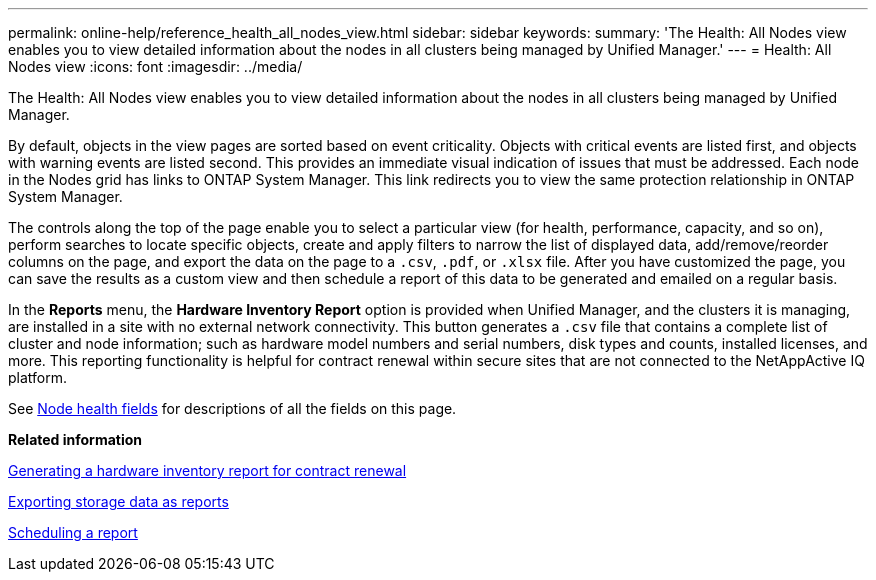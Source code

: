 ---
permalink: online-help/reference_health_all_nodes_view.html
sidebar: sidebar
keywords: 
summary: 'The Health: All Nodes view enables you to view detailed information about the nodes in all clusters being managed by Unified Manager.'
---
= Health: All Nodes view
:icons: font
:imagesdir: ../media/

[.lead]
The Health: All Nodes view enables you to view detailed information about the nodes in all clusters being managed by Unified Manager.

By default, objects in the view pages are sorted based on event criticality. Objects with critical events are listed first, and objects with warning events are listed second. This provides an immediate visual indication of issues that must be addressed. Each node in the Nodes grid has links to ONTAP System Manager. This link redirects you to view the same protection relationship in ONTAP System Manager.

The controls along the top of the page enable you to select a particular view (for health, performance, capacity, and so on), perform searches to locate specific objects, create and apply filters to narrow the list of displayed data, add/remove/reorder columns on the page, and export the data on the page to a `.csv`, `.pdf`, or `.xlsx` file. After you have customized the page, you can save the results as a custom view and then schedule a report of this data to be generated and emailed on a regular basis.

In the *Reports* menu, the *Hardware Inventory Report* option is provided when Unified Manager, and the clusters it is managing, are installed in a site with no external network connectivity. This button generates a `.csv` file that contains a complete list of cluster and node information; such as hardware model numbers and serial numbers, disk types and counts, installed licenses, and more. This reporting functionality is helpful for contract renewal within secure sites that are not connected to the NetAppActive IQ platform.

See xref:reference_node_health_fields.adoc[Node health fields] for descriptions of all the fields on this page.

*Related information*

xref:task_generating_a_hardware_inventory_report_for_contract_renewal.adoc[Generating a hardware inventory report for contract renewal]

xref:task_exporting_storage_data_as_reports.adoc[Exporting storage data as reports]

xref:task_scheduling_a_report.adoc[Scheduling a report]
